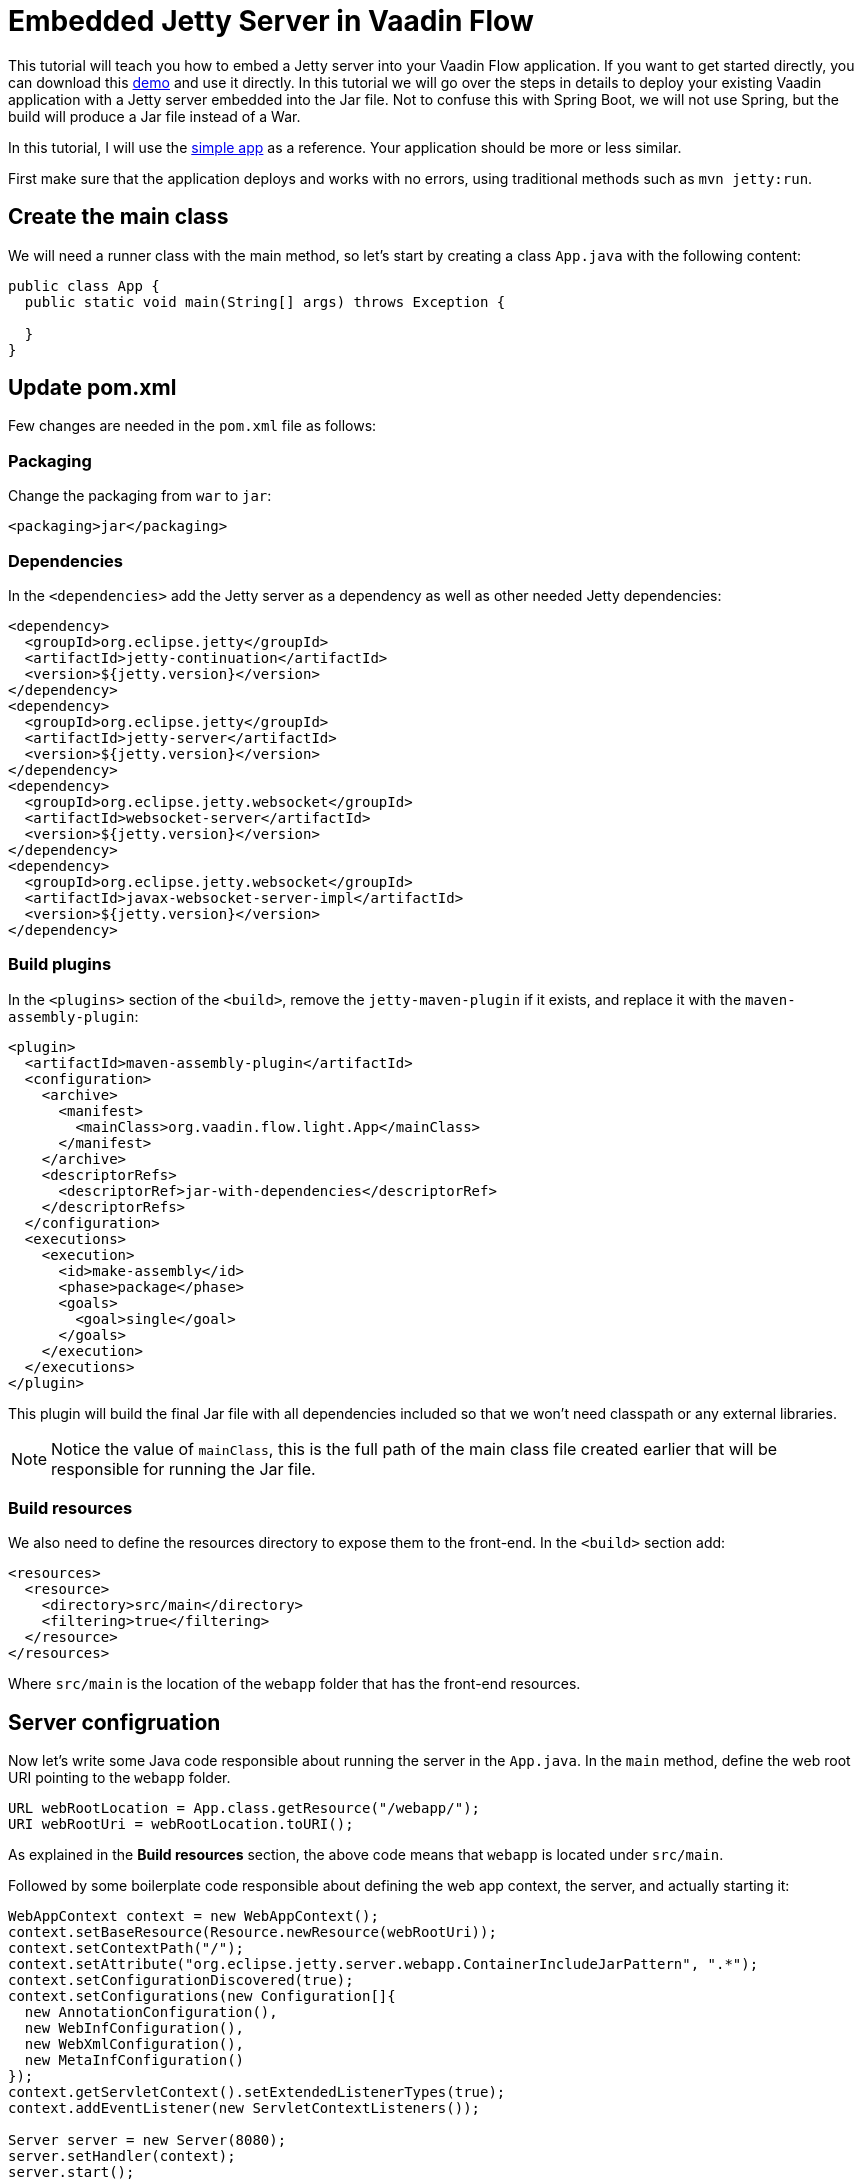 = Embedded Jetty Server in Vaadin Flow

:tags: Flow, Deploy, Java
:author: A.Mahdy Abdelaziz
:description: Learn how to embed Jetty server into a Vaadin Flow application. 
:linkattrs: // enable link attributes, like opening in a new window
:imagesdir: ./images
:repo: https://github.com/amahdy/vaadin-flow-light

This tutorial will teach you how to embed a Jetty server into your Vaadin Flow application. If you want to get started directly, you can download this https://github.com/alejandro-du/embedded-jetty-demo[demo] and use it directly. In this tutorial we will go over the steps in details to deploy your existing Vaadin application with a Jetty server embedded into the Jar file. Not to confuse this with Spring Boot, we will not use Spring, but the build will produce a Jar file instead of a War.

In this tutorial, I will use the https://vaadin.com/start/latest/simple-ui[simple app] as a reference. Your application should be more or less similar.

First make sure that the application deploys and works with no errors, using traditional methods such as `mvn jetty:run`.

== Create the main class

We will need a runner class with the main method, so let's start by creating a class `App.java` with the following content:

[source,java]
----
public class App {
  public static void main(String[] args) throws Exception {

  }
}
----

== Update pom.xml

Few changes are needed in the `pom.xml` file as follows:

=== Packaging

Change the packaging from `war` to `jar`:

[source,xml]
----
<packaging>jar</packaging>
----

=== Dependencies

In the `<dependencies>` add the Jetty server as a dependency as well as other needed Jetty dependencies:

[source,xml]
----
<dependency>
  <groupId>org.eclipse.jetty</groupId>
  <artifactId>jetty-continuation</artifactId>
  <version>${jetty.version}</version>
</dependency>
<dependency>
  <groupId>org.eclipse.jetty</groupId>
  <artifactId>jetty-server</artifactId>
  <version>${jetty.version}</version>
</dependency>
<dependency>
  <groupId>org.eclipse.jetty.websocket</groupId>
  <artifactId>websocket-server</artifactId>
  <version>${jetty.version}</version>
</dependency>
<dependency>
  <groupId>org.eclipse.jetty.websocket</groupId>
  <artifactId>javax-websocket-server-impl</artifactId>
  <version>${jetty.version}</version>
</dependency>
----

=== Build plugins

In the `<plugins>` section of the `<build>`, remove the `jetty-maven-plugin` if it exists, and replace it with the `maven-assembly-plugin`:

[source,xml]
----
<plugin>
  <artifactId>maven-assembly-plugin</artifactId>
  <configuration>
    <archive>
      <manifest>
        <mainClass>org.vaadin.flow.light.App</mainClass>
      </manifest>
    </archive>
    <descriptorRefs>
      <descriptorRef>jar-with-dependencies</descriptorRef>
    </descriptorRefs>
  </configuration>
  <executions>
    <execution>
      <id>make-assembly</id> 
      <phase>package</phase>
      <goals>
        <goal>single</goal>
      </goals>
    </execution>
  </executions>
</plugin>
----

This plugin will build the final Jar file with all dependencies included so that we won't need classpath or any external libraries.

NOTE: Notice the value of `mainClass`, this is the full path of the main class file created earlier that will be responsible for running the Jar file.

=== Build resources

We also need to define the resources directory to expose them to the front-end. In the `<build>` section add:

[source,xml]
----
<resources>
  <resource>
    <directory>src/main</directory>
    <filtering>true</filtering>
  </resource>
</resources>
----

Where `src/main` is the location of the `webapp` folder that has the front-end resources.

== Server configruation

Now let's write some Java code responsible about running the server in the `App.java`. In the `main` method, define the web root URI pointing to the `webapp` folder.

[source,java]
----
URL webRootLocation = App.class.getResource("/webapp/");
URI webRootUri = webRootLocation.toURI();
----

As explained in the *Build resources* section, the above code means that `webapp` is located under `src/main`.

Followed by some boilerplate code responsible about defining the web app context, the server, and actually starting it:

[source,java]
----
WebAppContext context = new WebAppContext();
context.setBaseResource(Resource.newResource(webRootUri));
context.setContextPath("/");
context.setAttribute("org.eclipse.jetty.server.webapp.ContainerIncludeJarPattern", ".*");
context.setConfigurationDiscovered(true);
context.setConfigurations(new Configuration[]{
  new AnnotationConfiguration(),
  new WebInfConfiguration(),
  new WebXmlConfiguration(),
  new MetaInfConfiguration()
});
context.getServletContext().setExtendedListenerTypes(true);
context.addEventListener(new ServletContextListeners());

Server server = new Server(8080);
server.setHandler(context);
server.start();
server.join();
----

The highlights from the previous code are `context.setContextPath("/");` which should be changed to the context from which your which to serve your web application, and the server port of your choice `Server server = new Server(8080);`. They can be taken as parameters during initialization as well.

== Running the application

A fresh `mvn clean package` should produce two Jar files in the `target` folder. The file with everything embedded ends with `<app-name>-jar-with-dependencies.jar`. Let's run this file and test our work so far:

[source,bash]
----
java -jar target/vaadin-flow-light-1.0-SNAPSHOT-jar-with-dependencies.jar 
----

== Going production

Enabling the production mode, as well as any Vaadin annotation has to be done now manually:

[source,java]
----
context.setInitParameter("productionMode", "true");
----

But for production mode specifically, we will need to keep the original frontend resources:

[source,java]
----
context.setInitParameter("original.frontend.resources", "true");
----

== Optimization

Embedding everything under one Jar file can be useful in many cases, but sometimes we need to optimize and remove unneeded dependencies that might make the final file big. In this tutorial I've provided the minimal dependencies needed to get the application to work, so feel free to remove from `pom.xml` file any dependency or profile that you don't think you will need in the application. Here is a https://github.com/amahdy/vaadin-flow-light[demo light version] of Vaadin Flow as explained in this tutorial. Also, https://github.com/amahdy/vaadin-light[older version] is available for Vaadin 7 and 8.